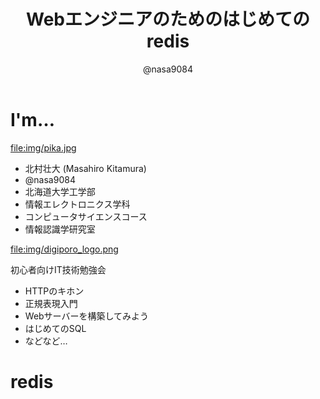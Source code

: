 #+REVEAL_ROOT: ../../reveal.js
#+REVEAL_MATHJAX_URL: https://cdn.mathjax.org/mathjax/latest/MathJax.js?config=TeX-AMS-MML_HTMLorMML
#+OPTIONS: reveal_slide_number:nil reveal_control:nil reveal_progress:nil toc:0 reveal_mathjax:t num:nil LaTeX:t timestamp:nil
#+REVEAL_THEME: black
#+REVEAL_EXTRA_CSS: ../../extra.css
#+TITLE: Webエンジニアのためのはじめてのredis
#+AUTHOR: @nasa9084

* I'm...
  #+REVEAL_HTML: <div style="float: left;">
  file:img/pika.jpg
  #+REVEAL_HTML: </div>

  - 北村壮大 (Masahiro Kitamura)
  - @nasa9084
  - 北海道大学工学部
  - 情報エレクトロニクス学科
  - コンピュータサイエンスコース
  - 情報認識学研究室

#+REVEAL: split
  file:img/digiporo_logo.png

   初心者向けIT技術勉強会
   - HTTPのキホン
   - 正規表現入門
   - Webサーバーを構築してみよう
   - はじめてのSQL
   - などなど...

* redis
:PROPERTIES:
:reveal_background: img/redis_bg.png
:END:
